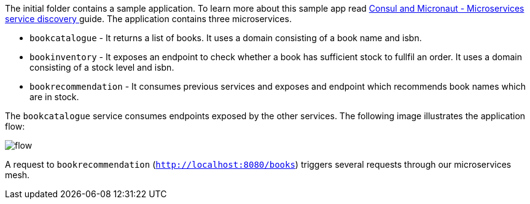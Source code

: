The initial folder contains a sample application. To learn more about this sample app read
http://guides.micronaut.io/micronaut-microservices-services-discover-consul-groovy/guide/index.html[Consul and Micronaut - Microservices service discovery
] guide. The application contains three microservices.

* `bookcatalogue` - It returns a list of books. It uses a domain consisting of a book name and isbn.

* `bookinventory` - It exposes an endpoint to check whether a book has sufficient stock to fullfil an order. It uses a domain consisting of a stock level and isbn.

* `bookrecommendation` - It consumes previous services and exposes and endpoint which recommends book names which are in stock.

The `bookcatalogue` service consumes endpoints exposed by the other services. The following image illustrates the application flow:

image::flow.svg[]

A request to `bookrecommendation` (`http://localhost:8080/books`) triggers several requests through our microservices mesh.
